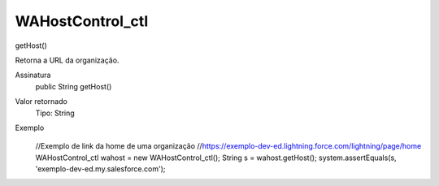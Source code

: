 #################
WAHostControl_ctl
#################

getHost()

Retorna a URL da organização.

Assinatura
  public String getHost()
Valor retornado
  Tipo:	String
Exemplo
       .. code-block:: apex
      //Exemplo de link da home de uma organização
      //https://exemplo-dev-ed.lightning.force.com/lightning/page/home
      WAHostControl_ctl wahost = new WAHostControl_ctl();
      String s = wahost.getHost();
      system.assertEquals(s, 'exemplo-dev-ed.my.salesforce.com');
